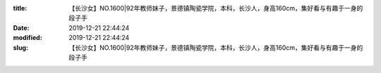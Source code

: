 
:title: 【长沙女】NO.1600|92年教师妹子，景德镇陶瓷学院，本科，长沙人，身高160cm，集好看与有趣于一身的段子手
:date: 2019-12-21 22:44:24
:modified: 2019-12-21 22:44:24
:slug: 【长沙女】NO.1600|92年教师妹子，景德镇陶瓷学院，本科，长沙人，身高160cm，集好看与有趣于一身的段子手


.. raw:: html
    :file: html/【长沙女】NO.1600|92年教师妹子，景德镇陶瓷学院，本科，长沙人，身高160cm，集好看与有趣于一身的段子手.html
